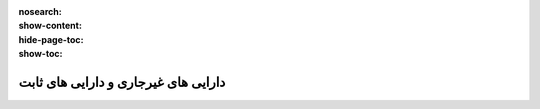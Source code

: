 :nosearch:
:show-content:
:hide-page-toc:
:show-toc:

=============================================
دارایی های غیرجاری و دارایی های ثابت
=============================================